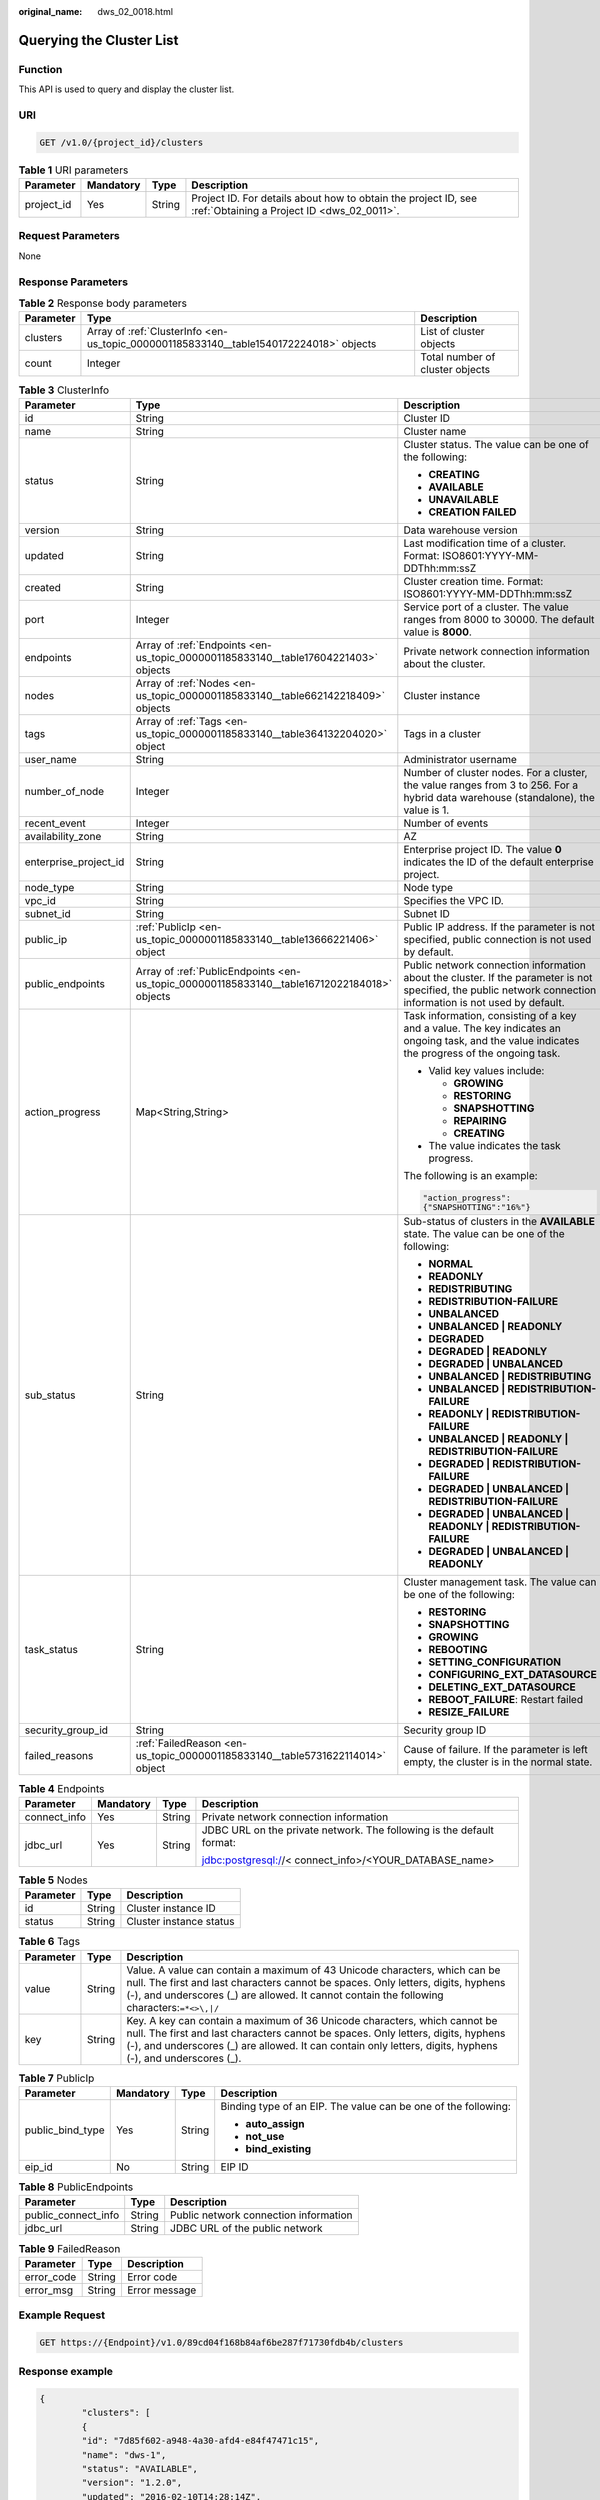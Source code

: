 :original_name: dws_02_0018.html

.. _dws_02_0018:

Querying the Cluster List
=========================

Function
--------

This API is used to query and display the cluster list.

URI
---

.. code-block:: text

   GET /v1.0/{project_id}/clusters

.. table:: **Table 1** URI parameters

   +------------+-----------+--------+--------------------------------------------------------------------------------------------------------------+
   | Parameter  | Mandatory | Type   | Description                                                                                                  |
   +============+===========+========+==============================================================================================================+
   | project_id | Yes       | String | Project ID. For details about how to obtain the project ID, see :ref:`Obtaining a Project ID <dws_02_0011>`. |
   +------------+-----------+--------+--------------------------------------------------------------------------------------------------------------+

Request Parameters
------------------

None

Response Parameters
-------------------

.. table:: **Table 2** Response body parameters

   +-----------+----------------------------------------------------------------------------------------+---------------------------------+
   | Parameter | Type                                                                                   | Description                     |
   +===========+========================================================================================+=================================+
   | clusters  | Array of :ref:`ClusterInfo <en-us_topic_0000001185833140__table1540172224018>` objects | List of cluster objects         |
   +-----------+----------------------------------------------------------------------------------------+---------------------------------+
   | count     | Integer                                                                                | Total number of cluster objects |
   +-----------+----------------------------------------------------------------------------------------+---------------------------------+

.. _en-us_topic_0000001185833140__table1540172224018:

.. table:: **Table 3** ClusterInfo

   +-----------------------+---------------------------------------------------------------------------------------------+---------------------------------------------------------------------------------------------------------------------------------------------------------------+
   | Parameter             | Type                                                                                        | Description                                                                                                                                                   |
   +=======================+=============================================================================================+===============================================================================================================================================================+
   | id                    | String                                                                                      | Cluster ID                                                                                                                                                    |
   +-----------------------+---------------------------------------------------------------------------------------------+---------------------------------------------------------------------------------------------------------------------------------------------------------------+
   | name                  | String                                                                                      | Cluster name                                                                                                                                                  |
   +-----------------------+---------------------------------------------------------------------------------------------+---------------------------------------------------------------------------------------------------------------------------------------------------------------+
   | status                | String                                                                                      | Cluster status. The value can be one of the following:                                                                                                        |
   |                       |                                                                                             |                                                                                                                                                               |
   |                       |                                                                                             | -  **CREATING**                                                                                                                                               |
   |                       |                                                                                             | -  **AVAILABLE**                                                                                                                                              |
   |                       |                                                                                             | -  **UNAVAILABLE**                                                                                                                                            |
   |                       |                                                                                             | -  **CREATION FAILED**                                                                                                                                        |
   +-----------------------+---------------------------------------------------------------------------------------------+---------------------------------------------------------------------------------------------------------------------------------------------------------------+
   | version               | String                                                                                      | Data warehouse version                                                                                                                                        |
   +-----------------------+---------------------------------------------------------------------------------------------+---------------------------------------------------------------------------------------------------------------------------------------------------------------+
   | updated               | String                                                                                      | Last modification time of a cluster. Format: ISO8601:YYYY-MM-DDThh:mm:ssZ                                                                                     |
   +-----------------------+---------------------------------------------------------------------------------------------+---------------------------------------------------------------------------------------------------------------------------------------------------------------+
   | created               | String                                                                                      | Cluster creation time. Format: ISO8601:YYYY-MM-DDThh:mm:ssZ                                                                                                   |
   +-----------------------+---------------------------------------------------------------------------------------------+---------------------------------------------------------------------------------------------------------------------------------------------------------------+
   | port                  | Integer                                                                                     | Service port of a cluster. The value ranges from 8000 to 30000. The default value is **8000**.                                                                |
   +-----------------------+---------------------------------------------------------------------------------------------+---------------------------------------------------------------------------------------------------------------------------------------------------------------+
   | endpoints             | Array of :ref:`Endpoints <en-us_topic_0000001185833140__table17604221403>` objects          | Private network connection information about the cluster.                                                                                                     |
   +-----------------------+---------------------------------------------------------------------------------------------+---------------------------------------------------------------------------------------------------------------------------------------------------------------+
   | nodes                 | Array of :ref:`Nodes <en-us_topic_0000001185833140__table662142218409>` objects             | Cluster instance                                                                                                                                              |
   +-----------------------+---------------------------------------------------------------------------------------------+---------------------------------------------------------------------------------------------------------------------------------------------------------------+
   | tags                  | Array of :ref:`Tags <en-us_topic_0000001185833140__table364132204020>` object               | Tags in a cluster                                                                                                                                             |
   +-----------------------+---------------------------------------------------------------------------------------------+---------------------------------------------------------------------------------------------------------------------------------------------------------------+
   | user_name             | String                                                                                      | Administrator username                                                                                                                                        |
   +-----------------------+---------------------------------------------------------------------------------------------+---------------------------------------------------------------------------------------------------------------------------------------------------------------+
   | number_of_node        | Integer                                                                                     | Number of cluster nodes. For a cluster, the value ranges from 3 to 256. For a hybrid data warehouse (standalone), the value is 1.                             |
   +-----------------------+---------------------------------------------------------------------------------------------+---------------------------------------------------------------------------------------------------------------------------------------------------------------+
   | recent_event          | Integer                                                                                     | Number of events                                                                                                                                              |
   +-----------------------+---------------------------------------------------------------------------------------------+---------------------------------------------------------------------------------------------------------------------------------------------------------------+
   | availability_zone     | String                                                                                      | AZ                                                                                                                                                            |
   +-----------------------+---------------------------------------------------------------------------------------------+---------------------------------------------------------------------------------------------------------------------------------------------------------------+
   | enterprise_project_id | String                                                                                      | Enterprise project ID. The value **0** indicates the ID of the default enterprise project.                                                                    |
   +-----------------------+---------------------------------------------------------------------------------------------+---------------------------------------------------------------------------------------------------------------------------------------------------------------+
   | node_type             | String                                                                                      | Node type                                                                                                                                                     |
   +-----------------------+---------------------------------------------------------------------------------------------+---------------------------------------------------------------------------------------------------------------------------------------------------------------+
   | vpc_id                | String                                                                                      | Specifies the VPC ID.                                                                                                                                         |
   +-----------------------+---------------------------------------------------------------------------------------------+---------------------------------------------------------------------------------------------------------------------------------------------------------------+
   | subnet_id             | String                                                                                      | Subnet ID                                                                                                                                                     |
   +-----------------------+---------------------------------------------------------------------------------------------+---------------------------------------------------------------------------------------------------------------------------------------------------------------+
   | public_ip             | :ref:`PublicIp <en-us_topic_0000001185833140__table13666221406>` object                     | Public IP address. If the parameter is not specified, public connection is not used by default.                                                               |
   +-----------------------+---------------------------------------------------------------------------------------------+---------------------------------------------------------------------------------------------------------------------------------------------------------------+
   | public_endpoints      | Array of :ref:`PublicEndpoints <en-us_topic_0000001185833140__table16712022184018>` objects | Public network connection information about the cluster. If the parameter is not specified, the public network connection information is not used by default. |
   +-----------------------+---------------------------------------------------------------------------------------------+---------------------------------------------------------------------------------------------------------------------------------------------------------------+
   | action_progress       | Map<String,String>                                                                          | Task information, consisting of a key and a value. The key indicates an ongoing task, and the value indicates the progress of the ongoing task.               |
   |                       |                                                                                             |                                                                                                                                                               |
   |                       |                                                                                             | -  Valid key values include:                                                                                                                                  |
   |                       |                                                                                             |                                                                                                                                                               |
   |                       |                                                                                             |    -  **GROWING**                                                                                                                                             |
   |                       |                                                                                             |    -  **RESTORING**                                                                                                                                           |
   |                       |                                                                                             |    -  **SNAPSHOTTING**                                                                                                                                        |
   |                       |                                                                                             |    -  **REPAIRING**                                                                                                                                           |
   |                       |                                                                                             |    -  **CREATING**                                                                                                                                            |
   |                       |                                                                                             |                                                                                                                                                               |
   |                       |                                                                                             | -  The value indicates the task progress.                                                                                                                     |
   |                       |                                                                                             |                                                                                                                                                               |
   |                       |                                                                                             | The following is an example:                                                                                                                                  |
   |                       |                                                                                             |                                                                                                                                                               |
   |                       |                                                                                             | .. code-block::                                                                                                                                               |
   |                       |                                                                                             |                                                                                                                                                               |
   |                       |                                                                                             |    "action_progress":                                                                                                                                         |
   |                       |                                                                                             |    {"SNAPSHOTTING":"16%"}                                                                                                                                     |
   +-----------------------+---------------------------------------------------------------------------------------------+---------------------------------------------------------------------------------------------------------------------------------------------------------------+
   | sub_status            | String                                                                                      | Sub-status of clusters in the **AVAILABLE** state. The value can be one of the following:                                                                     |
   |                       |                                                                                             |                                                                                                                                                               |
   |                       |                                                                                             | -  **NORMAL**                                                                                                                                                 |
   |                       |                                                                                             | -  **READONLY**                                                                                                                                               |
   |                       |                                                                                             | -  **REDISTRIBUTING**                                                                                                                                         |
   |                       |                                                                                             | -  **REDISTRIBUTION-FAILURE**                                                                                                                                 |
   |                       |                                                                                             | -  **UNBALANCED**                                                                                                                                             |
   |                       |                                                                                             | -  **UNBALANCED \| READONLY**                                                                                                                                 |
   |                       |                                                                                             | -  **DEGRADED**                                                                                                                                               |
   |                       |                                                                                             | -  **DEGRADED \| READONLY**                                                                                                                                   |
   |                       |                                                                                             | -  **DEGRADED \| UNBALANCED**                                                                                                                                 |
   |                       |                                                                                             | -  **UNBALANCED \| REDISTRIBUTING**                                                                                                                           |
   |                       |                                                                                             | -  **UNBALANCED \| REDISTRIBUTION-FAILURE**                                                                                                                   |
   |                       |                                                                                             | -  **READONLY \| REDISTRIBUTION-FAILURE**                                                                                                                     |
   |                       |                                                                                             | -  **UNBALANCED \| READONLY \| REDISTRIBUTION-FAILURE**                                                                                                       |
   |                       |                                                                                             | -  **DEGRADED \| REDISTRIBUTION-FAILURE**                                                                                                                     |
   |                       |                                                                                             | -  **DEGRADED \| UNBALANCED \| REDISTRIBUTION-FAILURE**                                                                                                       |
   |                       |                                                                                             | -  **DEGRADED \| UNBALANCED \| READONLY \| REDISTRIBUTION-FAILURE**                                                                                           |
   |                       |                                                                                             | -  **DEGRADED \| UNBALANCED \| READONLY**                                                                                                                     |
   +-----------------------+---------------------------------------------------------------------------------------------+---------------------------------------------------------------------------------------------------------------------------------------------------------------+
   | task_status           | String                                                                                      | Cluster management task. The value can be one of the following:                                                                                               |
   |                       |                                                                                             |                                                                                                                                                               |
   |                       |                                                                                             | -  **RESTORING**                                                                                                                                              |
   |                       |                                                                                             | -  **SNAPSHOTTING**                                                                                                                                           |
   |                       |                                                                                             | -  **GROWING**                                                                                                                                                |
   |                       |                                                                                             | -  **REBOOTING**                                                                                                                                              |
   |                       |                                                                                             | -  **SETTING_CONFIGURATION**                                                                                                                                  |
   |                       |                                                                                             | -  **CONFIGURING_EXT_DATASOURCE**                                                                                                                             |
   |                       |                                                                                             | -  **DELETING_EXT_DATASOURCE**                                                                                                                                |
   |                       |                                                                                             | -  **REBOOT_FAILURE**: Restart failed                                                                                                                         |
   |                       |                                                                                             | -  **RESIZE_FAILURE**                                                                                                                                         |
   +-----------------------+---------------------------------------------------------------------------------------------+---------------------------------------------------------------------------------------------------------------------------------------------------------------+
   | security_group_id     | String                                                                                      | Security group ID                                                                                                                                             |
   +-----------------------+---------------------------------------------------------------------------------------------+---------------------------------------------------------------------------------------------------------------------------------------------------------------+
   | failed_reasons        | :ref:`FailedReason <en-us_topic_0000001185833140__table5731622114014>` object               | Cause of failure. If the parameter is left empty, the cluster is in the normal state.                                                                         |
   +-----------------------+---------------------------------------------------------------------------------------------+---------------------------------------------------------------------------------------------------------------------------------------------------------------+

.. _en-us_topic_0000001185833140__table17604221403:

.. table:: **Table 4** Endpoints

   +-----------------+-----------------+-----------------+-----------------------------------------------------------------------+
   | Parameter       | Mandatory       | Type            | Description                                                           |
   +=================+=================+=================+=======================================================================+
   | connect_info    | Yes             | String          | Private network connection information                                |
   +-----------------+-----------------+-----------------+-----------------------------------------------------------------------+
   | jdbc_url        | Yes             | String          | JDBC URL on the private network. The following is the default format: |
   |                 |                 |                 |                                                                       |
   |                 |                 |                 | jdbc:postgresql://< connect_info>/<YOUR_DATABASE_name>                |
   +-----------------+-----------------+-----------------+-----------------------------------------------------------------------+

.. _en-us_topic_0000001185833140__table662142218409:

.. table:: **Table 5** Nodes

   ========= ====== =======================
   Parameter Type   Description
   ========= ====== =======================
   id        String Cluster instance ID
   status    String Cluster instance status
   ========= ====== =======================

.. _en-us_topic_0000001185833140__table364132204020:

.. table:: **Table 6** Tags

   +-----------+--------+-----------------------------------------------------------------------------------------------------------------------------------------------------------------------------------------------------------------------------------------------------------------------------+
   | Parameter | Type   | Description                                                                                                                                                                                                                                                                 |
   +===========+========+=============================================================================================================================================================================================================================================================================+
   | value     | String | Value. A value can contain a maximum of 43 Unicode characters, which can be null. The first and last characters cannot be spaces. Only letters, digits, hyphens (-), and underscores (_) are allowed. It cannot contain the following characters:``=*<>\,|/``               |
   +-----------+--------+-----------------------------------------------------------------------------------------------------------------------------------------------------------------------------------------------------------------------------------------------------------------------------+
   | key       | String | Key. A key can contain a maximum of 36 Unicode characters, which cannot be null. The first and last characters cannot be spaces. Only letters, digits, hyphens (-), and underscores (_) are allowed. It can contain only letters, digits, hyphens (-), and underscores (_). |
   +-----------+--------+-----------------------------------------------------------------------------------------------------------------------------------------------------------------------------------------------------------------------------------------------------------------------------+

.. _en-us_topic_0000001185833140__table13666221406:

.. table:: **Table 7** PublicIp

   +------------------+-----------------+-----------------+----------------------------------------------------------------+
   | Parameter        | Mandatory       | Type            | Description                                                    |
   +==================+=================+=================+================================================================+
   | public_bind_type | Yes             | String          | Binding type of an EIP. The value can be one of the following: |
   |                  |                 |                 |                                                                |
   |                  |                 |                 | -  **auto_assign**                                             |
   |                  |                 |                 | -  **not_use**                                                 |
   |                  |                 |                 | -  **bind_existing**                                           |
   +------------------+-----------------+-----------------+----------------------------------------------------------------+
   | eip_id           | No              | String          | EIP ID                                                         |
   +------------------+-----------------+-----------------+----------------------------------------------------------------+

.. _en-us_topic_0000001185833140__table16712022184018:

.. table:: **Table 8** PublicEndpoints

   =================== ====== =====================================
   Parameter           Type   Description
   =================== ====== =====================================
   public_connect_info String Public network connection information
   jdbc_url            String JDBC URL of the public network
   =================== ====== =====================================

.. _en-us_topic_0000001185833140__table5731622114014:

.. table:: **Table 9** FailedReason

   ========== ====== =============
   Parameter  Type   Description
   ========== ====== =============
   error_code String Error code
   error_msg  String Error message
   ========== ====== =============

Example Request
---------------

.. code-block:: text

   GET https://{Endpoint}/v1.0/89cd04f168b84af6be287f71730fdb4b/clusters

Response example
----------------

.. code-block::

   {
           "clusters": [
           {
           "id": "7d85f602-a948-4a30-afd4-e84f47471c15",
           "name": "dws-1",
           "status": "AVAILABLE",
           "version": "1.2.0",
           "updated": "2016-02-10T14:28:14Z",
           "created": "2016-02-10T14:26:14Z",
           "port": 8000,
           "endpoints": [{
                   "connect_info": "192.168.0.12:8000",
                   "jdbc_url": "jdbc:postgresql://192.168.0.12:8000/<YOUR_DATABASE_name>"
               }] ,
            "nodes" : [ {
              "id" : "acaf62a4-41b3-4106-bf6b-2f669d88291e",
              "status" : "200"
                 }, {
              "id" : "d32de51e-4fcd-4e5a-a9dc-bb903abb494b",
              "status" : "200"
                 }, {
               "id" : "d71a4a25-c9bc-4ffd-9f4a-e422aef327f9",
              "status" : "200"
               } ],
           "tags":[ {
                     "key": "key1",
                     "value": "value1"
                    },
                   {
                   "key": "key2",
                   "value": "value2"
                   }],
           "user_name": "dbadmin",
           "number_of_node": 3,
           "recent_event": 6,
           "availability_zone": "eu-de-01",
           "enterprise_project_id":"aca4e50a-266f-4786-827c-f8d6cc3fbada",
           "node_type":   "dws.d1.xlarge.ultrahigh",
           "vpc_id": "85b20d7e-9eb7-4b2a-98f3-3c8843ea3574",
           "subnet_id": "374eca02-cfc4-4de7-8ab5-dbebf7d9a720",
           "public_ip": {
               "public_bind_type": "auto_assign",
               "eip_id": "85b20d7e-9eb7-4b2a-98f3-3c8843ea3574"
            },
          "public_endpoints": [{
                   "public_connect_info": "10.0.0.8:8000",
                   "jdbc_url": "jdbc:postgresql://10.0.0.8:8000/<YOUR_DATABASE_name>"
               }],
           "action_progress": {"SNAPSHOTTING": "20%"},
           "sub_status": "READONLY",
           "task_status": "SNAPSHOTTING",
           "security_group_id": "dc3ec145-9029-4b39-b5a3-ace5a01f772b"
           }],
          "count":"2"
   }

Status Code
-----------

=========== =====================================
Status Code Description
=========== =====================================
200         The cluster list is queried.
400         Request error.
401         Authentication failed.
403         You do not have required permissions.
404         No resources found.
500         Internal service error.
503         Service unavailable.
=========== =====================================
